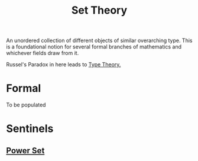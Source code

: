 :PROPERTIES:
:ID:       c1a12380-9aad-4969-8b6a-cfceebfa984f
:END:
#+title: Set Theory
#+filetags: :math:

An unordered collection of different objects of similar overarching type. This is a foundational notion for several formal branches of mathematics and whichever fields draw from it.

Russel's Paradox in here leads to [[id:287a65a1-5d6d-4442-abc8-e017dca6529a][Type Theory.]]

* Formal
To be populated

* Sentinels
** [[id:20240114T205026.915010][Power Set]]
